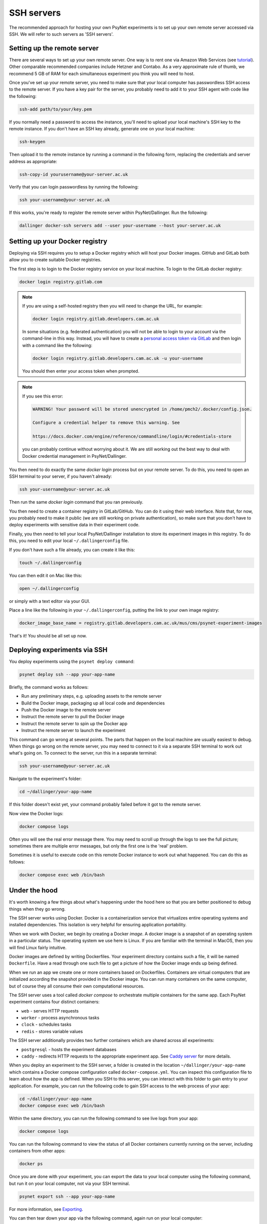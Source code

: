 .. _ssh_server:
.. highlight:: shell

===========
SSH servers
===========

The recommended approach for hosting your own PsyNet experiments is to
set up your own remote server accessed via SSH. We will refer to such
servers as 'SSH servers'.

Setting up the remote server
^^^^^^^^^^^^^^^^^^^^^^^^^^^^

There are several ways to set up your own remote server.
One way is to rent one via Amazon Web Services (see
`tutorial <deploy/aws_server_setup>`_).
Other comparable recommended companies include Hetzner and Contabo.
As a very approximate rule of thumb, we recommend 5 GB of RAM for each
simultaneous experiment you think you will need to host.

Once you've set up your remote server, you need to make sure that your local computer
has passwordless SSH access to the remote server.
If you have a key pair for the server, you probably need to add it to your SSH agent
with code like the following:

.. code:: bash

    ssh-add path/to/your/key.pem

If you normally need a password to access the instance, you'll need to
upload your local machine's SSH key to the remote instance. If you don't have
an SSH key already, generate one on your local machine:

.. code:: bash

    ssh-keygen

Then upload it to the remote instance by running a command in the following form,
replacing the credentials and server address as appropriate:

.. code:: bash

    ssh-copy-id yourusername@your-server.ac.uk

Verify that you can login passwordless by running the following:

.. code:: bash

    ssh your-username@your-server.ac.uk

If this works, you're ready to register the remote server within PsyNet/Dallinger.
Run the following:

.. code:: bash

    dallinger docker-ssh servers add --user your-username --host your-server.ac.uk


Setting up your Docker registry
^^^^^^^^^^^^^^^^^^^^^^^^^^^^^^^

Deploying via SSH requires you to setup a Docker registry which will host your
Docker images. GitHub and GitLab both allow you to create suitable Docker registries.

The first step is to login to the Docker registry service on your local machine.
To login to the GitLab docker registry:

.. code:: bash

    docker login registry.gitlab.com

.. note::

    If you are using a self-hosted registry then you will need to change the URL,
    for example:

    .. code:: bash

        docker login registry.gitlab.developers.cam.ac.uk

    In some situations (e.g. federated authentication) you will not be able to login
    to your account via the command-line in this way. Instead, you will have to create
    a `personal access token via GitLab <https://gitlab.developers.cam.ac.uk/-/profile/personal_access_tokens>`_
    and then login with a command like the following:

    .. code:: bash

        docker login registry.gitlab.developers.cam.ac.uk -u your-username

    You should then enter your access token when prompted.

.. note::

    If you see this error:

    .. code:: bash

        WARNING! Your password will be stored unencrypted in /home/pmch2/.docker/config.json.

        Configure a credential helper to remove this warning. See

        https://docs.docker.com/engine/reference/commandline/login/#credentials-store

    you can probably continue without worrying about it. We are still working out
    the best way to deal with Docker credential management in PsyNet/Dallinger.

You then need to do exactly the same `docker login` process but on your remote server.
To do this, you need to open an SSH terminal to your server, if you haven't already:

.. code:: bash

    ssh your-username@your-server.ac.uk

Then run the same `docker login` command that you ran previously.

You then need to create a container registry in GitLab/GitHub. You can do it
using their web interface. Note that, for now, you probably need to make it public
(we are still working on private authentication), so make sure that you don't have to
deploy experiments with sensitive data in their experiment code.

Finally, you then need to tell your local PsyNet/Dallinger installation to store
its experiment images in this registry. To do this, you need to edit your local
``~/.dallingerconfig`` file.

If you don't have such a file already, you can create it like this:

.. code:: bash

    touch ~/.dallingerconfig

You can then edit it on Mac like this:

.. code:: bash

    open ~/.dallingerconfig

or simply with a text editor via your GUI.

Place a line like the following in your ``~/.dallingerconfig``,
putting the link to your own image registry:

.. code:: bash

    docker_image_base_name = registry.gitlab.developers.cam.ac.uk/mus/cms/psynet-experiment-images

That's it! You should be all set up now.

Deploying experiments via SSH
^^^^^^^^^^^^^^^^^^^^^^^^^^^^^

You deploy experiments using the ``psynet deploy command``:

.. code:: bash

    psynet deploy ssh --app your-app-name

Briefly, the command works as follows:

- Run any preliminary steps, e.g. uploading assets to the remote server
- Build the Docker image, packaging up all local code and dependencies
- Push the Docker image to the remote server
- Instruct the remote server to pull the Docker image
- Instruct the remote server to spin up the Docker app
- Instruct the remote server to launch the experiment

This command can go wrong at several points. The parts that happen on the local
machine are usually easiest to debug. When things go wrong on the remote server,
you may need to connect to it via a separate SSH terminal to work out what's going on.
To connect to the server, run this in a separate terminal:

.. code:: bash

    ssh your-username@your-server.ac.uk

Navigate to the experiment's folder:

.. code:: bash

    cd ~/dallinger/your-app-name

If this folder doesn't exist yet, your command probably failed before it got
to the remote server.

Now view the Docker logs:

.. code:: bash

    docker compose logs

Often you will see the real error message there. You may need to scroll up through
the logs to see the full picture; sometimes there are multiple error messages,
but only the first one is the 'real' problem.

Sometimes it is useful to execute code on this remote Docker instance to work out
what happened. You can do this as follows:

.. code:: bash

    docker compose exec web /bin/bash

Under the hood
^^^^^^^^^^^^^^

It's worth knowing a few things about what's happening under the hood here so that you
are better positioned to debug things when they go wrong.

The SSH server works using Docker. Docker is a containerization service that virtualizes
entire operating systems and installed dependencies. This isolation is very helpful for ensuring
application portability.

When we work with Docker, we begin by creating a Docker *image*. A docker image is a snapshot
of an operating system in a particular status. The operating system we use here is Linux.
If you are familiar with the terminal in MacOS, then you will find Linux fairly intuitive.

Docker images are defined by writing Dockerfiles. Your experiment directory contains such a file,
it will be named ``Dockerfile``. Have a read through one such file to get a picture of how
the Docker image ends up being defined.

When we run an app we create one or more containers based on Dockerfiles. Containers are virtual
computers that are initialized according the snapshot provided in the Docker image.
You can run many containers on the same computer, but of course they all consume their own
computational resources.

The SSH server uses a tool called *docker compose* to orchestrate multiple containers for the
same app. Each PsyNet experiment contains four distinct containers:

- ``web`` - serves HTTP requests
- ``worker`` - process asynchronous tasks
- ``clock`` - schedules tasks
- ``redis`` - stores variable values

The SSH server additionally provides two further containers which are shared across all experiments:

- ``postgresql`` - hosts the experiment databases
- ``caddy`` - redirects HTTP requests to the appropriate experiment app. See
  `Caddy server <https://caddyserver.com/>`_ for more details.

When you deploy an experiment to the SSH server, a folder is created in the location
``~/dallinger/your-app-name`` which contains a Docker compose configuration called
``docker-compose.yml``. You can inspect this configuration file to learn about how the app
is defined. When you SSH to this server, you can interact with this folder to
gain entry to your application. For example, you can run the following code to gain SSH access
to the web process of your app:

.. code:: bash

    cd ~/dallinger/your-app-name
    docker compose exec web /bin/bash

Within the same directory, you can run the following command to see live logs from your app:

.. code:: bash

    docker compose logs

You can run the following command to view the status of all Docker containers currently running on the server,
including containers from other apps:

.. code:: bash

    docker ps

Once you are done with your experiment, you can export the data to your local computer using the following command,
but run it on your local computer, not via your SSH terminal.

.. code:: bash

    psynet export ssh --app your-app-name

For more information, see `Exporting <deploy/export.html>`_.

You can then tear down your app via the following command, again run on your local computer:

.. code:: bash

    psynet destroy ssh --app your-app-name



Known issues
^^^^^^^^^^^^

When many apps are deployed on the same server it is possible that certain apps
eat up too many database connections. To check the current connections to the database,
run this on the remote server:

.. code:: bash

    cd ~/dallinger
    docker compose exec postgresql /bin/bash
    psql -U dallinger

    select pid as process_id,
       usename as username,
       datname as database_name,
       client_addr as client_address,
       application_name,
       backend_start,
       state,
       state_change
    from pg_stat_activity;

This will print a table of database connections. The number of rows is the number of database
connections. The limit is by default 100; if you are close to 100, then you are close to trouble.

Normally you can (temporarily) resolve problems with the number of connections by restarting certain
processes in an experiment. Restarting is fast and should not significantly impact on user experiences.
To restart processes for a given app, run the following:

.. code:: bash
    cd ~/dallinger/your-app-name
    docker compose restart web
    docker compose restart worker
    docker compose restart clock

.. warning::

    Sometimes we see SQLAlchemy errors as a result of running related commands, we're not entirely
    sure when/why this happens. For now it's worth avoiding restarting processes unless absolutely
    necessary. It's good to test that your app still works after doing this.
